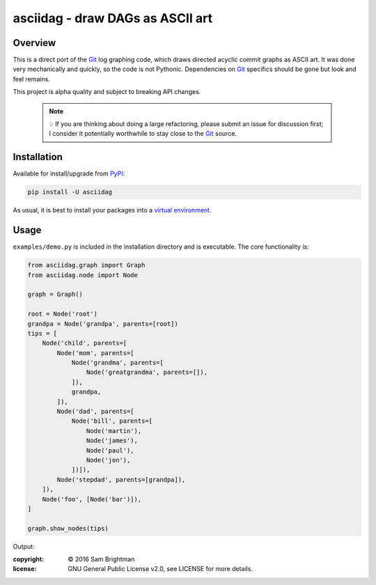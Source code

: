 asciidag - draw DAGs as ASCII art
=================================

|build-status| |win-build-status| |coveralls-coverage| |codecov-coverage| |pypi-version| |pypi-wheel|

.. |build-status| image:: https://travis-ci.org/sambrightman/asciidag.svg?branch=master
    :target: https://travis-ci.org/sambrightman/asciidag
    :alt: Travis CI status

.. |win-build-status| image:: https://ci.appveyor.com/api/projects/status/t4dv71xsfcifk8mg/branch/master?svg=true
    :target: https://ci.appveyor.com/project/sambrightman/asciidag
    :alt: AppVeyor CI status

.. |coveralls-coverage| image:: https://coveralls.io/repos/github/sambrightman/asciidag/badge.svg?branch=master
    :target: https://coveralls.io/github/sambrightman/asciidag?branch=master
    :alt: Coveralls coverage

.. |codecov-coverage| image:: https://codecov.io/gh/sambrightman/asciidag/branch/master/graph/badge.svg?token=tHv0ZDOJKA
    :target: https://codecov.io/gh/sambrightman/asciidag
    :alt: Codecov coverage

.. |pypi-version| image:: https://img.shields.io/pypi/v/asciidag
    :alt: PyPI version

.. |pypi-wheel| image:: https://img.shields.io/pypi/wheel/asciidag
    :alt: PyPI wheel

Overview
--------

This is a direct port of the `Git`_ log graphing code, which draws
directed acyclic commit graphs as ASCII art. It was done very
mechanically and quickly, so the code is not Pythonic. Dependencies on
`Git`_ specifics should be gone but look and feel remains.

This project is alpha quality and subject to breaking API changes.

    .. note::
       💡
       If you are thinking about doing a large refactoring, please submit
       an issue for discussion first; I consider it potentially worthwhile
       to stay close to the `Git`_ source.

Installation
------------

Available for install/upgrade from `PyPI`_:

.. code-block:: bash

    pip install -U asciidag

As usual, it is best to install your packages into a `virtual environment`_.

Usage
-----

``examples/demo.py`` is included in the installation directory and is
executable. The core functionality is:

.. code:: python
   
       from asciidag.graph import Graph
       from asciidag.node import Node
   
       graph = Graph()
   
       root = Node('root')
       grandpa = Node('grandpa', parents=[root])
       tips = [
           Node('child', parents=[
               Node('mom', parents=[
                   Node('grandma', parents=[
                       Node('greatgrandma', parents=[]),
                   ]),
                   grandpa,
               ]),
               Node('dad', parents=[
                   Node('bill', parents=[
                       Node('martin'),
                       Node('james'),
                       Node('paul'),
                       Node('jon'),
                   ])]),
               Node('stepdad', parents=[grandpa]),
           ]),
           Node('foo', [Node('bar')]),
       ]
   
       graph.show_nodes(tips)

Output:

.. image:: images/demo.png?raw=true
   :alt: Demonstration screenshot

:copyright: © 2016 Sam Brightman
:license: GNU General Public License v2.0, see LICENSE for more details.

.. _virtual environment: http://docs.python-guide.org/en/latest/dev/virtualenvs
.. _Git: https://git-scm.com
.. _PyPI: https://pypi.python.org
